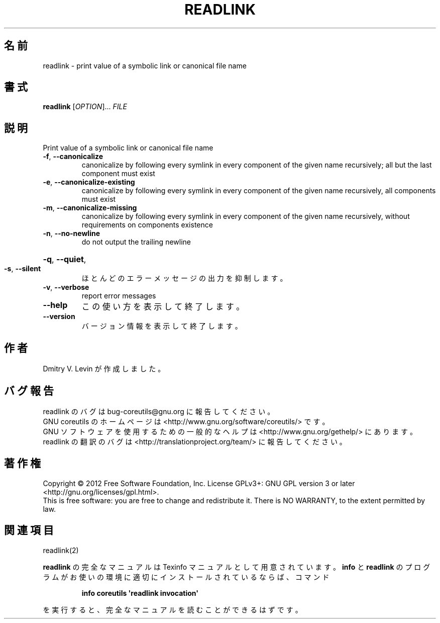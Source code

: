 .\" DO NOT MODIFY THIS FILE!  It was generated by help2man 1.35.
.\"*******************************************************************
.\"
.\" This file was generated with po4a. Translate the source file.
.\"
.\"*******************************************************************
.TH READLINK 1 "March 2012" "GNU coreutils 8.16" ユーザーコマンド
.SH 名前
readlink \- print value of a symbolic link or canonical file name
.SH 書式
\fBreadlink\fP [\fIOPTION\fP]... \fIFILE\fP
.SH 説明
.\" Add any additional description here
.PP
Print value of a symbolic link or canonical file name
.TP 
\fB\-f\fP, \fB\-\-canonicalize\fP
canonicalize by following every symlink in every component of the given name
recursively; all but the last component must exist
.TP 
\fB\-e\fP, \fB\-\-canonicalize\-existing\fP
canonicalize by following every symlink in every component of the given name
recursively, all components must exist
.TP 
\fB\-m\fP, \fB\-\-canonicalize\-missing\fP
canonicalize by following every symlink in every component of the given name
recursively, without requirements on components existence
.TP 
\fB\-n\fP, \fB\-\-no\-newline\fP
do not output the trailing newline
.HP
\fB\-q\fP, \fB\-\-quiet\fP,
.TP 
\fB\-s\fP, \fB\-\-silent\fP
ほとんどのエラーメッセージの出力を抑制します。
.TP 
\fB\-v\fP, \fB\-\-verbose\fP
report error messages
.TP 
\fB\-\-help\fP
この使い方を表示して終了します。
.TP 
\fB\-\-version\fP
バージョン情報を表示して終了します。
.SH 作者
Dmitry V. Levin が作成しました。
.SH バグ報告
readlink のバグは bug\-coreutils@gnu.org に報告してください。
.br
GNU coreutils のホームページは <http://www.gnu.org/software/coreutils/> です。
.br
GNU ソフトウェアを使用するための一般的なヘルプは
<http://www.gnu.org/gethelp/> にあります。
.br
readlink の翻訳のバグは <http://translationproject.org/team/> に報告してください。
.SH 著作権
Copyright \(co 2012 Free Software Foundation, Inc.  License GPLv3+: GNU GPL
version 3 or later <http://gnu.org/licenses/gpl.html>.
.br
This is free software: you are free to change and redistribute it.  There is
NO WARRANTY, to the extent permitted by law.
.SH 関連項目
readlink(2)
.PP
\fBreadlink\fP の完全なマニュアルは Texinfo マニュアルとして用意されています。
\fBinfo\fP と \fBreadlink\fP のプログラムがお使いの環境に適切にインストールされているならば、
コマンド
.IP
\fBinfo coreutils \(aqreadlink invocation\(aq\fP
.PP
を実行すると、完全なマニュアルを読むことができるはずです。
